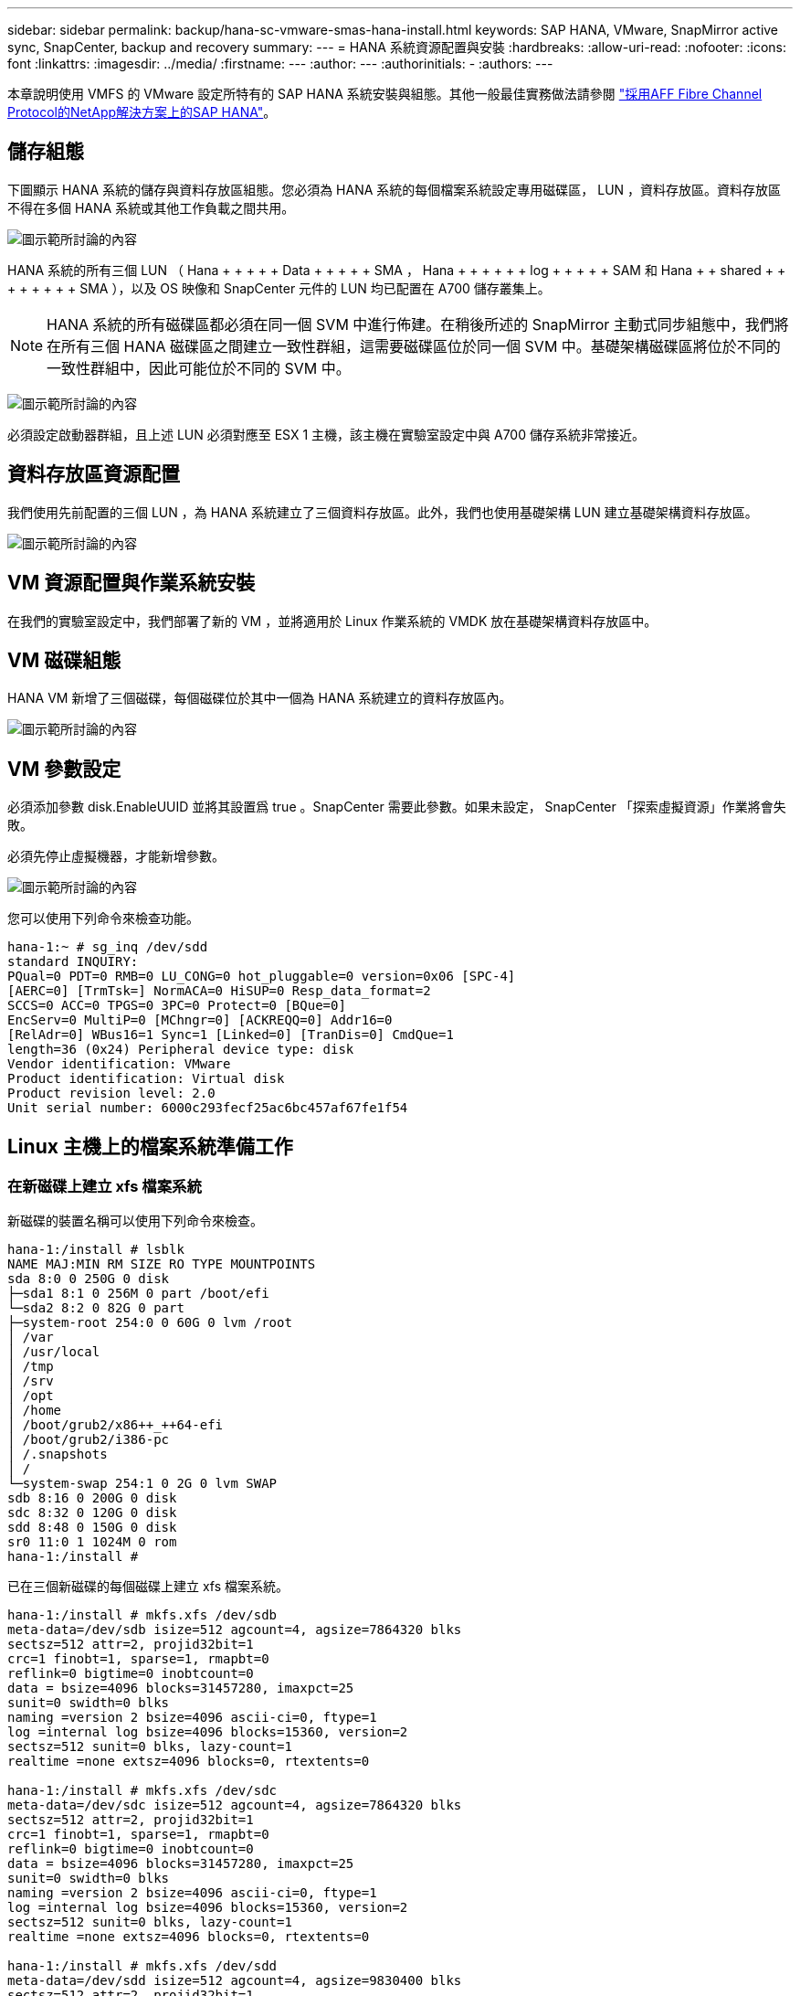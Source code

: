 ---
sidebar: sidebar 
permalink: backup/hana-sc-vmware-smas-hana-install.html 
keywords: SAP HANA, VMware, SnapMirror active sync, SnapCenter, backup and recovery 
summary:  
---
= HANA 系統資源配置與安裝
:hardbreaks:
:allow-uri-read: 
:nofooter: 
:icons: font
:linkattrs: 
:imagesdir: ../media/
:firstname: ---
:author: ---
:authorinitials: -
:authors: ---


[role="lead"]
本章說明使用 VMFS 的 VMware 設定所特有的 SAP HANA 系統安裝與組態。其他一般最佳實務做法請參閱 https://docs.netapp.com/us-en/netapp-solutions-sap/bp/saphana_aff_fc_introduction.html#sap-hana-tailored-data-center-integration["採用AFF Fibre Channel Protocol的NetApp解決方案上的SAP HANA"]。



== 儲存組態

下圖顯示 HANA 系統的儲存與資料存放區組態。您必須為 HANA 系統的每個檔案系統設定專用磁碟區， LUN ，資料存放區。資料存放區不得在多個 HANA 系統或其他工作負載之間共用。

image:sc-saphana-vmware-smas-image5.png["圖示範所討論的內容"]

HANA 系統的所有三個 LUN （ Hana + + + + + Data + + + + + SMA ， Hana + + + + + + log + + + + + SAM 和 Hana + + shared + + + + + + + + SMA ），以及 OS 映像和 SnapCenter 元件的 LUN 均已配置在 A700 儲存叢集上。


NOTE: HANA 系統的所有磁碟區都必須在同一個 SVM 中進行佈建。在稍後所述的 SnapMirror 主動式同步組態中，我們將在所有三個 HANA 磁碟區之間建立一致性群組，這需要磁碟區位於同一個 SVM 中。基礎架構磁碟區將位於不同的一致性群組中，因此可能位於不同的 SVM 中。

image:sc-saphana-vmware-smas-image6.png["圖示範所討論的內容"]

必須設定啟動器群組，且上述 LUN 必須對應至 ESX 1 主機，該主機在實驗室設定中與 A700 儲存系統非常接近。



== 資料存放區資源配置

我們使用先前配置的三個 LUN ，為 HANA 系統建立了三個資料存放區。此外，我們也使用基礎架構 LUN 建立基礎架構資料存放區。

image:sc-saphana-vmware-smas-image7.png["圖示範所討論的內容"]



== VM 資源配置與作業系統安裝

在我們的實驗室設定中，我們部署了新的 VM ，並將適用於 Linux 作業系統的 VMDK 放在基礎架構資料存放區中。



== VM 磁碟組態

HANA VM 新增了三個磁碟，每個磁碟位於其中一個為 HANA 系統建立的資料存放區內。

image:sc-saphana-vmware-smas-image8.png["圖示範所討論的內容"]



== VM 參數設定

必須添加參數 disk.EnableUUID 並將其設置爲 true 。SnapCenter 需要此參數。如果未設定， SnapCenter 「探索虛擬資源」作業將會失敗。

必須先停止虛擬機器，才能新增參數。

image:sc-saphana-vmware-smas-image9.png["圖示範所討論的內容"]

您可以使用下列命令來檢查功能。

....
hana-1:~ # sg_inq /dev/sdd
standard INQUIRY:
PQual=0 PDT=0 RMB=0 LU_CONG=0 hot_pluggable=0 version=0x06 [SPC-4]
[AERC=0] [TrmTsk=] NormACA=0 HiSUP=0 Resp_data_format=2
SCCS=0 ACC=0 TPGS=0 3PC=0 Protect=0 [BQue=0]
EncServ=0 MultiP=0 [MChngr=0] [ACKREQQ=0] Addr16=0
[RelAdr=0] WBus16=1 Sync=1 [Linked=0] [TranDis=0] CmdQue=1
length=36 (0x24) Peripheral device type: disk
Vendor identification: VMware
Product identification: Virtual disk
Product revision level: 2.0
Unit serial number: 6000c293fecf25ac6bc457af67fe1f54
....


== Linux 主機上的檔案系統準備工作



=== 在新磁碟上建立 xfs 檔案系統

新磁碟的裝置名稱可以使用下列命令來檢查。

....
hana-1:/install # lsblk
NAME MAJ:MIN RM SIZE RO TYPE MOUNTPOINTS
sda 8:0 0 250G 0 disk
├─sda1 8:1 0 256M 0 part /boot/efi
└─sda2 8:2 0 82G 0 part
├─system-root 254:0 0 60G 0 lvm /root
│ /var
│ /usr/local
│ /tmp
│ /srv
│ /opt
│ /home
│ /boot/grub2/x86++_++64-efi
│ /boot/grub2/i386-pc
│ /.snapshots
│ /
└─system-swap 254:1 0 2G 0 lvm SWAP
sdb 8:16 0 200G 0 disk
sdc 8:32 0 120G 0 disk
sdd 8:48 0 150G 0 disk
sr0 11:0 1 1024M 0 rom
hana-1:/install #
....
已在三個新磁碟的每個磁碟上建立 xfs 檔案系統。

....
hana-1:/install # mkfs.xfs /dev/sdb
meta-data=/dev/sdb isize=512 agcount=4, agsize=7864320 blks
sectsz=512 attr=2, projid32bit=1
crc=1 finobt=1, sparse=1, rmapbt=0
reflink=0 bigtime=0 inobtcount=0
data = bsize=4096 blocks=31457280, imaxpct=25
sunit=0 swidth=0 blks
naming =version 2 bsize=4096 ascii-ci=0, ftype=1
log =internal log bsize=4096 blocks=15360, version=2
sectsz=512 sunit=0 blks, lazy-count=1
realtime =none extsz=4096 blocks=0, rtextents=0

hana-1:/install # mkfs.xfs /dev/sdc
meta-data=/dev/sdc isize=512 agcount=4, agsize=7864320 blks
sectsz=512 attr=2, projid32bit=1
crc=1 finobt=1, sparse=1, rmapbt=0
reflink=0 bigtime=0 inobtcount=0
data = bsize=4096 blocks=31457280, imaxpct=25
sunit=0 swidth=0 blks
naming =version 2 bsize=4096 ascii-ci=0, ftype=1
log =internal log bsize=4096 blocks=15360, version=2
sectsz=512 sunit=0 blks, lazy-count=1
realtime =none extsz=4096 blocks=0, rtextents=0

hana-1:/install # mkfs.xfs /dev/sdd
meta-data=/dev/sdd isize=512 agcount=4, agsize=9830400 blks
sectsz=512 attr=2, projid32bit=1
crc=1 finobt=1, sparse=1, rmapbt=0
reflink=0 bigtime=0 inobtcount=0
data = bsize=4096 blocks=39321600, imaxpct=25
sunit=0 swidth=0 blks
naming =version 2 bsize=4096 ascii-ci=0, ftype=1
log =internal log bsize=4096 blocks=19200, version=2
sectsz=512 sunit=0 blks, lazy-count=1
realtime =none extsz=4096 blocks=0, rtextents=0
hana-1:/install #
....


=== 建立掛載點

....
hana-1:/ # mkdir -p /hana/data/SMA/mnt00001
hana-1:/ # mkdir -p /hana/log/SMA/mnt00001
hana-1:/ # mkdir -p /hana/shared
hana-1:/ # chmod –R 777 /hana/log/SMA
hana-1:/ # chmod –R 777 /hana/data/SMA
hana-1:/ # chmod -R 777 /hana/shared
....


=== 設定 /etc/fstab

....
hana-1:/install # cat /etc/fstab
/dev/system/root / btrfs defaults 0 0
/dev/system/root /var btrfs subvol=/@/var 0 0
/dev/system/root /usr/local btrfs subvol=/@/usr/local 0 0
/dev/system/root /tmp btrfs subvol=/@/tmp 0 0
/dev/system/root /srv btrfs subvol=/@/srv 0 0
/dev/system/root /root btrfs subvol=/@/root 0 0
/dev/system/root /opt btrfs subvol=/@/opt 0 0
/dev/system/root /home btrfs subvol=/@/home 0 0
/dev/system/root /boot/grub2/x86_64-efi btrfs subvol=/@/boot/grub2/x86_64-efi 0 0
/dev/system/root /boot/grub2/i386-pc btrfs subvol=/@/boot/grub2/i386-pc 0 0
/dev/system/swap swap swap defaults 0 0
/dev/system/root /.snapshots btrfs subvol=/@/.snapshots 0 0
UUID=2E8C-48E1 /boot/efi vfat utf8 0 2
/dev/sdb /hana/data/SMA/mnt00001 xfs relatime,inode64 0 0
/dev/sdc /hana/log/SMA/mnt00001 xfs relatime,inode64 0 0
/dev/sdd /hana/shared xfs defaults 0 0
hana-1:/install #

hana-1:/install # df -h
Filesystem Size Used Avail Use% Mounted on
devtmpfs 4.0M 8.0K 4.0M 1% /dev
tmpfs 49G 4.0K 49G 1% /dev/shm
tmpfs 13G 26M 13G 1% /run
tmpfs 4.0M 0 4.0M 0% /sys/fs/cgroup
/dev/mapper/system-root 60G 35G 25G 58% /
/dev/mapper/system-root 60G 35G 25G 58% /.snapshots
/dev/mapper/system-root 60G 35G 25G 58% /boot/grub2/i386-pc
/dev/mapper/system-root 60G 35G 25G 58% /boot/grub2/x86_64-efi
/dev/mapper/system-root 60G 35G 25G 58% /home
/dev/mapper/system-root 60G 35G 25G 58% /opt
/dev/mapper/system-root 60G 35G 25G 58% /srv
/dev/mapper/system-root 60G 35G 25G 58% /tmp
/dev/mapper/system-root 60G 35G 25G 58% /usr/local
/dev/mapper/system-root 60G 35G 25G 58% /var
/dev/mapper/system-root 60G 35G 25G 58% /root
/dev/sda1 253M 5.1M 247M 3% /boot/efi
tmpfs 6.3G 56K 6.3G 1% /run/user/0
/dev/sdb 200G 237M 200G 1% /hana/data/SMA/mnt00001
/dev/sdc 120G 155M 120G 1% /hana/log/SMA/mnt00001
/dev/sdd 150G 186M 150G 1% /hana/shared
hana-1:/install #
....


== HANA 安裝

HANA 安裝現在可以執行。


NOTE: 使用所述組態時， /usr/sap/sma 目錄將位於 OS VMDK 上。如果應該將 /usr/sap/sma 儲存在共享的 VMDK 中， Hana 共享磁碟可以分割，為 /usr/sap/sma 提供另一個檔案系統。



== SnapCenter 的使用者存放區金鑰

必須為系統資料庫使用者建立使用者存放區， SnapCenter 應使用該存放區。通訊連接埠必須適當設定 HANA 執行個體編號。在我們的設定執行個體編號「 00 」中使用。

如需更詳細的說明，請參閱 https://docs.netapp.com/us-en/netapp-solutions-sap/backup/saphana-br-scs-snapcenter-resource-specific-configuration-for-sap-hana-database-backups.html#sap-hana-backup-user-and-hdbuserstore-configuration["SAP HANA資料庫備份的資源專屬組態SnapCenter"]

....
smaadm@hana-1:/usr/sap/SMA/HDB00> hdbuserstore set SMAKEY hana-1:30013 SNAPCENTER <password>
Operation succeed.
....
您可以使用下列命令來檢查連線能力。

....
smaadm@hana-1:/usr/sap/SMA/HDB00> hdbsql -U SMAKEY
Welcome to the SAP HANA Database interactive terminal.
Type: \h for help with commands
\q to quit
hdbsql SYSTEMDB=> exit
smaadm@hana-1:/usr/sap/SMA/HDB00
....